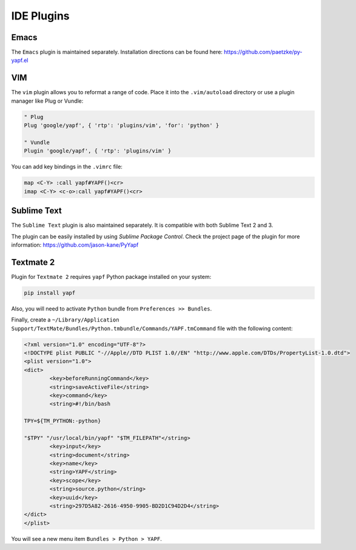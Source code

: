 ===========
IDE Plugins
===========

Emacs
=====

The ``Emacs`` plugin is maintained separately.
Installation directions can be found here: https://github.com/paetzke/py-yapf.el

VIM
===

The ``vim`` plugin allows you to reformat a range of code. Place it into the
``.vim/autoload`` directory or use a plugin manager like Plug or Vundle:

.. code-block:: vim

     " Plug
     Plug 'google/yapf', { 'rtp': 'plugins/vim', 'for': 'python' }

     " Vundle
     Plugin 'google/yapf', { 'rtp': 'plugins/vim' }


You can add key bindings in the ``.vimrc`` file:

.. code-block:: vim

    map <C-Y> :call yapf#YAPF()<cr>
    imap <C-Y> <c-o>:call yapf#YAPF()<cr>

Sublime Text
============

The ``Sublime Text`` plugin is also maintained separately.
It is compatible with both Sublime Text 2 and 3.

The plugin can be easily installed by using *Sublime Package Control*.
Check the project page of the plugin for more information:
https://github.com/jason-kane/PyYapf


Textmate 2
==========

Plugin for ``Textmate 2`` requires ``yapf`` Python package installed on your system:

.. code-block:: shell

    pip install yapf

Also, you will need to activate ``Python`` bundle from ``Preferences >> Bundles``.

Finally, create a ``~/Library/Application Support/TextMate/Bundles/Python.tmbundle/Commands/YAPF.tmCommand``
file with the following content:

.. code-block:: xml

	<?xml version="1.0" encoding="UTF-8"?>
	<!DOCTYPE plist PUBLIC "-//Apple//DTD PLIST 1.0//EN" "http://www.apple.com/DTDs/PropertyList-1.0.dtd">
	<plist version="1.0">
	<dict>
		<key>beforeRunningCommand</key>
		<string>saveActiveFile</string>
		<key>command</key>
		<string>#!/bin/bash

	TPY=${TM_PYTHON:-python}

	"$TPY" "/usr/local/bin/yapf" "$TM_FILEPATH"</string>
		<key>input</key>
		<string>document</string>
		<key>name</key>
		<string>YAPF</string>
		<key>scope</key>
		<string>source.python</string>
		<key>uuid</key>
		<string>297D5A82-2616-4950-9905-BD2D1C94D2D4</string>
	</dict>
	</plist>

You will see a new menu item ``Bundles > Python > YAPF``.
